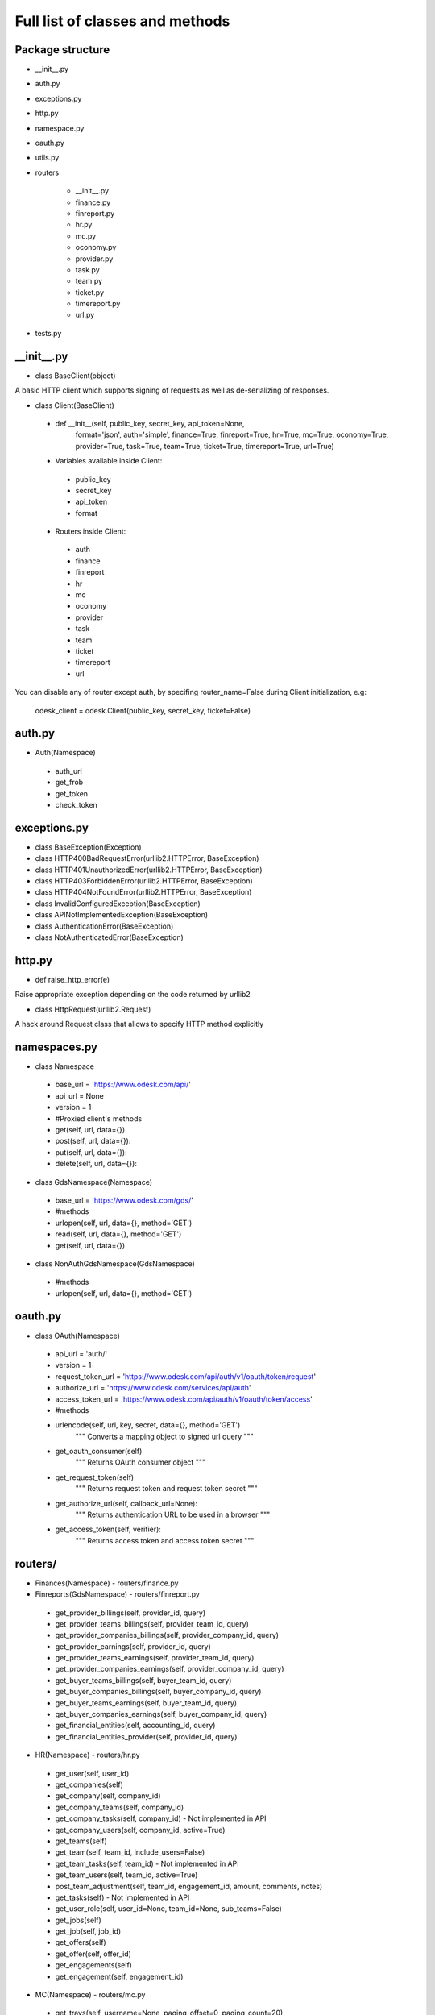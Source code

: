 .. _full_list:


********************************
Full list of classes and methods
********************************

..
.. _package:

Package structure
--------------------

* __init__.py
* auth.py
* exceptions.py
* http.py
* namespace.py
* oauth.py
* utils.py
* routers

   * __init__.py
   * finance.py
   * finreport.py
   * hr.py
   * mc.py
   * oconomy.py
   * provider.py
   * task.py
   * team.py
   * ticket.py
   * timereport.py
   * url.py

* tests.py

.. __init__:

__init__.py
------------------------------------

* class BaseClient(object)

A basic HTTP client which supports signing of requests as well as de-serializing of responses.

* class Client(BaseClient)

 * def __init__(self, public_key, secret_key, api_token=None,
                format='json', auth='simple', finance=True, finreport=True,
                hr=True, mc=True, oconomy=True, provider=True,
                task=True, team=True, ticket=True, timereport=True, url=True)

 * Variables available inside Client:

  * public_key
  * secret_key
  * api_token
  * format

 * Routers inside Client:

  * auth
  * finance
  * finreport
  * hr
  * mc
  * oconomy
  * provider
  * task
  * team
  * ticket
  * timereport
  * url

You can disable any of router except auth, by specifing router_name=False during Client initialization, e.g:

   odesk_client = odesk.Client(public_key, secret_key, ticket=False)

..
.. _auth:

auth.py
-----------------
* Auth(Namespace)

 * auth_url
 * get_frob
 * get_token
 * check_token

..
.. _exceptions:

exceptions.py
---------------------------

* class BaseException(Exception)
* class HTTP400BadRequestError(urllib2.HTTPError, BaseException)
* class HTTP401UnauthorizedError(urllib2.HTTPError, BaseException)
* class HTTP403ForbiddenError(urllib2.HTTPError, BaseException)
* class HTTP404NotFoundError(urllib2.HTTPError, BaseException)
* class InvalidConfiguredException(BaseException)
* class APINotImplementedException(BaseException)
* class AuthenticationError(BaseException)
* class NotAuthenticatedError(BaseException)

..
.. _http:

http.py
-----------------
* def raise_http_error(e)

Raise appropriate exception depending on the code returned by urllib2

* class HttpRequest(urllib2.Request)

A hack around Request class that allows to specify HTTP method explicitly


.. _namespaces:

namespaces.py
--------------------------

* class Namespace

 * base_url = 'https://www.odesk.com/api/'
 * api_url = None
 * version = 1
 * #Proxied client's methods
 * get(self, url, data={})
 * post(self, url, data={}):
 * put(self, url, data={}):
 * delete(self, url, data={}):

* class GdsNamespace(Namespace)

 * base_url = 'https://www.odesk.com/gds/'
 * #methods
 * urlopen(self, url, data={}, method='GET')
 * read(self, url, data={}, method='GET')
 * get(self, url, data={})

* class NonAuthGdsNamespace(GdsNamespace)

 * #methods
 * urlopen(self, url, data={}, method='GET')


..
.. _oauth:

oauth.py
-----------------

* class OAuth(Namespace)

 * api_url = 'auth/'
 * version = 1
 * request_token_url = 'https://www.odesk.com/api/auth/v1/oauth/token/request'
 * authorize_url = 'https://www.odesk.com/services/api/auth'
 * access_token_url = 'https://www.odesk.com/api/auth/v1/oauth/token/access'
 * #methods
 * urlencode(self, url, key, secret, data={}, method='GET')
        """
        Converts a mapping object to signed url query
        """
 * get_oauth_consumer(self)
        """
        Returns OAuth consumer object
        """
 * get_request_token(self)
        """
        Returns request token and request token secret
        """
 * get_authorize_url(self, callback_url=None):
        """
        Returns authentication URL to be used in a browser
        """
 * get_access_token(self, verifier):
        """
        Returns access token and access token secret
        """



.. _routers:

routers/
---------------------

* Finances(Namespace) - routers/finance.py

* Finreports(GdsNamespace) - routers/finreport.py

 * get_provider_billings(self, provider_id, query)
 * get_provider_teams_billings(self, provider_team_id, query)
 * get_provider_companies_billings(self, provider_company_id, query)
 * get_provider_earnings(self, provider_id, query)
 * get_provider_teams_earnings(self, provider_team_id, query)
 * get_provider_companies_earnings(self, provider_company_id, query)
 * get_buyer_teams_billings(self, buyer_team_id, query)
 * get_buyer_companies_billings(self, buyer_company_id, query)
 * get_buyer_teams_earnings(self, buyer_team_id, query)
 * get_buyer_companies_earnings(self, buyer_company_id, query)
 * get_financial_entities(self, accounting_id, query)
 * get_financial_entities_provider(self, provider_id, query)

* HR(Namespace) - routers/hr.py

 * get_user(self, user_id)
 * get_companies(self)
 * get_company(self, company_id)
 * get_company_teams(self, company_id)
 * get_company_tasks(self, company_id) - Not implemented in API
 * get_company_users(self, company_id,  active=True)
 * get_teams(self)
 * get_team(self, team_id, include_users=False)
 * get_team_tasks(self, team_id) - Not implemented in API
 * get_team_users(self, team_id, active=True)
 * post_team_adjustment(self, team_id, engagement_id, amount, comments, notes)
 * get_tasks(self) - Not implemented in API
 * get_user_role(self, user_id=None, team_id=None, sub_teams=False)
 * get_jobs(self)
 * get_job(self, job_id)
 * get_offers(self)
 * get_offer(self, offer_id)
 * get_engagements(self)
 * get_engagement(self, engagement_id)

* MC(Namespace) - routers/mc.py

 * get_trays(self, username=None, paging_offset=0, paging_count=20)
 * get_tray_content(self, username, tray, paging_offset=0, paging_count=20)
 * get_thread_content(self, username, thread_id, paging_offset=0, paging_count=20)
 * put_threads_read(self, username, thread_ids)
 * put_threads_unread(self, username, thread_ids)
 * put_threads_starred(self, username, thread_ids)
 * put_threads_unstarred(self, username, thread_ids)
 * put_threads_deleted(self, username, thread_ids)
 * put_threads_undeleted(self, username, thread_ids)
 * post_message(self, username, recipients, subject, body, thread_id=None)

* Oconomy(GdsNamespace) - routers/oconomy.py

* NonauthOConomy(NonauthGdsNamespace) - routers/oconomy.py

* Provider (Namespace) - routers/provider.py

 * get_provider(self, provider_ciphertext)
 * get_provider_brief(self, provider_ciphertext)
 * get_providers (q='')

* Task(Namespace) - routers/task.py

 * get_company_tasks(self, company_id)
 * get_team_tasks(self, company_id, team_id)
 * get_user_tasks(self, company_id, team_id, user_id)
 * get_company_tasks_full(self, company_id)
 * get_team_tasks_full(self, company_id, team_id)
 * get_user_tasks_full(self, company_id, team_id, user_id)
 * get_company_specific_tasks(self, company_id, task_codes)
 * get_team_specific_tasks(self, company_id, team_id, task_codes)
 * get_user_specific_tasks(self, company_id, team_id, user_id, task_codes)
 * post_company_task(self, company_id, code, description, url)
 * post_team_task(self, company_id, team_id, code, description, url)
 * post_user_task(self, company_id, team_id, user_id, code, description, url)
 * put_company_task(self, company_id, code, description, url)
 * put_team_task(self, company_id, team_id, code, description, url)
 * put_user_task(self, company_id, team_id, user_id, code, description, url)
 * delete_company_task(self, company_id, task_codes)
 * delete_team_task(self, company_id, team_id, task_codes)
 * delete_user_task(self, company_id, team_id, user_id, task_codes)
 * delete_all_company_tasks(self, company_id)
 * delete_all_team_tasks(self, company_id, team_id)
 * delete_all_user_tasks(self, company_id, team_id, user_id)
 * update_batch_tasks(self, company_id, csv_data)

* Team(Namespace) - routers/team.py

 * get_teamrooms(self)
 * get_snapshots(self, team_id, online='now')
 * get_workdiaries(self, team_id, username, date=None)

* Ticket(Namespace) - routers/ticket.py

* Timereport(GdsNamespace) - routers/timereport.py

 * get_provider_report(self, provider_id, query, hours=False)
 * get_company_report(self, company_id, query, hours=False)
 * get_agency_report(self, company_id, agency_id, query, hours=False)
 * query is the odesk.Query object

* Url(Namespace) - routers/url.py


.. _utils:

utils.py
---------------------
* Q(object)

 * Simple query constructor
 * Example of usage::

    odesk.Q('worked_on') <= date.today()


* Query(object)

 * Simple query
 * DEFAULT_TIMEREPORT_FIELDS = ['worked_on', 'team_id', 'team_name', 'task', 'memo','hours',]
 * DEFAULT_FINREPORT_FIELDS = ['reference', 'date', 'buyer_company__id', 'buyer_company_name', 'buyer_team__id', 'buyer_team_name', 'provider_company__id', 'provider_company_name', 'provider_team__id', 'provider_team_name', 'provider__id', 'provider_name', 'type', 'subtype', 'amount']
 * __init__(self, select, where=None, order_by=None)
 * __str__(self)
 * Examples of usage::

    odesk.Query(select=odesk.Query.DEFAULT_TIMEREPORT_FIELDS, where=(odesk.Q('worked_on') <= date.today()) & (odesk.Q('worked_on') > '2010-05-01'))
    odesk.Query(select=['date', 'type', 'amount'], where=(odesk.Q('date') <= date.today()))

* Table(object)
